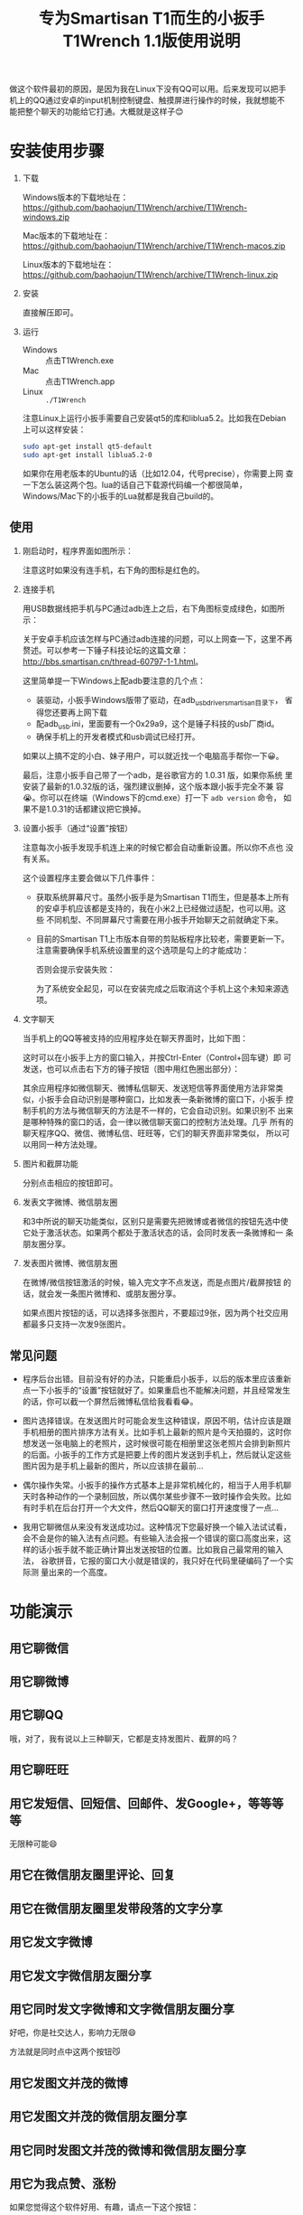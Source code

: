 #+title: 专为Smartisan T1而生的小扳手T1Wrench 1.1版使用说明
# bhj-tags: tool

做这个软件最初的原因，是因为我在Linux下没有QQ可以用。后来发现可以把手
机上的QQ通过安卓的input机制控制键盘、触摸屏进行操作的时候，我就想能不
能把整个聊天的功能给它打通。大概就是这样子😊

[[../../../../images/t1wrench-macos.png][file:../../../../images/t1wrench-macos.png]]

* 安装使用步骤

1. 下载

   Windows版本的下载地址在： https://github.com/baohaojun/T1Wrench/archive/T1Wrench-windows.zip

   Mac版本的下载地址在： https://github.com/baohaojun/T1Wrench/archive/T1Wrench-macos.zip

   Linux版本的下载地址在： https://github.com/baohaojun/T1Wrench/archive/T1Wrench-linux.zip

2. 安装

   直接解压即可。

3. 运行

   - Windows :: 点击T1Wrench.exe
   - Mac :: 点击T1Wrench.app
   - Linux :: =./T1Wrench=

   注意Linux上运行小扳手需要自己安装qt5的库和liblua5.2。比如我在Debian上可以这样安装：

   #+BEGIN_SRC sh
   sudo apt-get install qt5-default
   sudo apt-get install liblua5.2-0
   #+END_SRC

   如果你在用老版本的Ubuntu的话（比如12.04，代号precise），你需要上网
   查一下怎么装这两个包。lua的话自己下载源代码编一个都很简单，
   Windows/Mac下的小扳手的Lua就都是我自己build的。

** 使用

1. 刚启动时，程序界面如图所示：

   [[../../../../images/open-wrench.png][file:../../../../images/open-wrench.png]]

   注意这时如果没有连手机，右下角的图标是红色的。

2. 连接手机

   用USB数据线把手机与PC通过adb连上之后，右下角图标变成绿色，如图所示：

   [[../../../../images/wrench-adb-connected.png][file:../../../../images/wrench-adb-connected.png]]

   关于安卓手机应该怎样与PC通过adb连接的问题，可以上网查一下，这里不再
   赘述。可以参考一下锤子科技论坛的这篇文章：
   http://bbs.smartisan.cn/thread-60797-1-1.html。

   这里简单提一下Windows上配adb要注意的几个点：

   - 装驱动，小扳手Windows版带了驱动，在adb_usb_driver_smartisan目录下，
     省得您还要再上网下载
   - 配adb_usb.ini，里面要有一个0x29a9，这个是锤子科技的usb厂商id。
   - 确保手机上的开发者模式和usb调试已经打开。

   如果以上搞不定的小白、妹子用户，可以就近找一个电脑高手帮你一下😀。

   最后，注意小扳手自己带了一个adb，是谷歌官方的 1.0.31 版，如果你系统
   里安装了最新的1.0.32版的话，强烈建议删掉，这个版本跟小扳手完全不兼
   容😭。你可以在终端（Windows下的cmd.exe）打一下 =adb version= 命令，
   如果不是1.0.31的话都建议把它换掉。

3. 设置小扳手（通过“设置”按钮）

   注意每次小扳手发现手机连上来的时候它都会自动重新设置。所以你不点也
   没有关系。

   这个设置程序主要会做以下几件事件：

   - 获取系统屏幕尺寸。虽然小扳手是为Smartisan T1而生，但是基本上所有
     的安卓手机应该都是支持的，我在小米2上已经做过适配，也可以用。这些
     不同机型、不同屏幕尺寸需要在用小扳手开始聊天之前就确定下来。

   - 目前的Smartisan T1上市版本自带的剪贴板程序比较老，需要更新一下。
     注意需要确保手机系统设置里的这个选项是勾上的才能成功：

     [[../../../../images/adb-setting-unknown-apk.png][file:../../../../images/adb-setting-unknown-apk.png]]

     否则会提示安装失败：

     [[../../../../images/adb-apk-failed.png][file:../../../../images/adb-apk-failed.png]]

     为了系统安全起见，可以在安装完成之后取消这个手机上这个未知来源选项。

3. 文字聊天

   当手机上的QQ等被支持的应用程序处在聊天界面时，比如下图：

   [[../../../../images/Screenshot_2014-11-10-16-21-52_QQ.png][file:../../../../images/Screenshot_2014-11-10-16-21-52_QQ.png]]

   这时可以在小扳手上方的窗口输入，并按Ctrl-Enter（Control+回车键）即
   可发送，也可以点击右下方的锤子按钮（图中用红色圈出部分）：

   [[../../../../images/chat-hello.png][file:../../../../images/chat-hello.png]]

   其余应用程序如微信聊天、微博私信聊天、发送短信等界面使用方法非常类
   似，小扳手会自动识别是哪种窗口，比如发表一条新微博的窗口下，小扳手
   控制手机的方法与微信聊天的方法是不一样的，它会自动识别。如果识别不
   出来是哪种特殊的窗口的话，会一律以微信聊天窗口的控制方法处理。几乎
   所有的聊天程序QQ、微信、微博私信、旺旺等，它们的聊天界面非常类似，
   所以可以用同一种方法处理。

4. 图片和截屏功能

   分别点击相应的按钮即可。

5. 发表文字微博、微信朋友圈

   和3中所说的聊天功能类似，区别只是需要先把微博或者微信的按钮先选中使
   它处于激活状态。如果两个都处于激活状态的话，会同时发表一条微博和一
   条朋友圈分享。

6. 发表图片微博、微信朋友圈

   在微博/微信按钮激活的时候，输入完文字不点发送，而是点图片/截屏按钮
   的话，就会发一条图片微博和、或朋友圈分享。

   如果点图片按钮的话，可以选择多张图片，不要超过9张，因为两个社交应用
   都最多只支持一次发9张图片。

** 常见问题

- 程序后台出错。目前没有好的办法，只能重启小扳手，以后的版本里应该重新
  点一下小扳手的“设置”按钮就好了。如果重启也不能解决问题，并且经常发生
  的话，你可以截一个屏然后微博私信给我看看😂。

- 图片选择错误。在发送图片时可能会发生这种错误，原因不明，估计应该是跟
  手机相册的图片排序方法有关。比如手机上最新的照片是今天拍摄的，这时你
  想发送一张电脑上的老照片，这时候很可能在相册里这张老照片会排到新照片
  的后面。小扳手的工作方式是把要上传的图片发送到手机上，然后就认定这些
  图片因为是手机上最新的图片，所以应该排在最前...

- 偶尔操作失常。小扳手的操作方式基本上是非常机械化的，相当于人用手机聊
  天时各种动作的一个录制回放，所以偶尔某些步骤不一致时操作会失败。比如
  有时手机在后台打开一个大文件，然后QQ聊天的窗口打开速度慢了一点...

- 我用它聊微信从来没有发送成功过。这种情况下您最好换一个输入法试试看，
  会不会是你的输入法有点问题。有些输入法会报一个错误的窗口高度出来，这
  样的话小扳手就不能正确计算出发送按钮的位置。比如我自己最常用的输入法，
  谷歌拼音，它报的窗口大小就是错误的，我只好在代码里硬编码了一个实际测
  量出来的一个高度。


* 功能演示

** 用它聊微信

[[../../../../images/weixin-chat.png][file:../../../../images/weixin-chat.png]]

** 用它聊微博

[[../../../../images/weibo-chat.png][file:../../../../images/weibo-chat.png]]

** 用它聊QQ

[[../../../../images/qq-chat.png][file:../../../../images/qq-chat.png]]

哦，对了，我有说以上三种聊天，它都是支持发图片、截屏的吗？

** 用它聊旺旺

[[../../../../images/wangwang-chat.png][file:../../../../images/wangwang-chat.png]]

** 用它发短信、回短信、回邮件、发Google+，等等等等

无限种可能😄

** 用它在微信朋友圈里评论、回复

** 用它在微信朋友圈里发带段落的文字分享

[[../../../../images/weixin-sns.png][file:../../../../images/weixin-sns.png]]

** 用它发文字微博

[[../../../../images/weibo-share.png][file:../../../../images/weibo-share.png]]

** 用它发文字微信朋友圈分享

[[../../../../images/weixin-share.png][file:../../../../images/weixin-share.png]]

** 用它同时发文字微博和文字微信朋友圈分享

好吧，你是社交达人，影响力无限😄

方法就是同时点中这两个按钮😼

[[../../../../images/both-share.png][file:../../../../images/both-share.png]]

** 用它发图文并茂的微博

** 用它发图文并茂的微信朋友圈分享

** 用它同时发图文并茂的微博和微信朋友圈分享

** 用它为我点赞、涨粉

如果您觉得这个软件好用、有趣，请点一下这个按钮：

[[../../../../images/thumbs-up.png][file:../../../../images/thumbs-up.png]]

* 核心源码公开

所有的核心逻辑都在 [[https://github.com/baohaojun/T1Wrench/raw/windows-release/t1wrench.lua][这个.lua文件]] 里。

比如你可以轻易地在命令行上：

#+BEGIN_SRC sh
t1wrench.lua t1_post 'hello world'
#+END_SRC

如果你跟我一样，是个Linux + Emacs爱好者，建议你用这个脚本自己写一套在
Emacs下聊天的工具，这样即使在Linux下，你也可以聊QQ找女朋友了😄

或者你还可以试试，能不能在Linux下用Emacs聊陌陌，直接约一个？

** 其他手机支不支持？

+安卓4.4以上，分辨率为1920x1080的手机，很有可能可以支持。但有个虚拟按键适配的问题，它会导致屏幕真正的可用空间不足1920x1080。+

+我现在手上只有一个联通版的三星Note3，试了一下，那个点赞的按钮的功能是完好的，其余的功能大部分都不行，因为它是4.3版的安卓，并且不支持升级😠。+

以上划掉的都已经不是问题了。

我做了一定的适配工作，目前试过可以适配的机型有：小米4/小米2S/红米/联想A360t（一款移动定制机，屏幕分辨率相当低）。

有兴趣的同学可以试一下，如果自己的机型不适配的话欢迎给我发patch。

当然，作为锤子科技的员工，更欢迎您购买我们公司的手机😄。

*** 怎样为其他手机做适配？

最重要的就是要获取各种操作发生的位置，建议打开开发者选项里的“显示触摸
操作”和“指针位置”选项，如图：

[[../../../../images/adb-show-touch.png][file:../../../../images/adb-show-touch.png]]

在上面会显示手指按下时的X/Y座标。当然，如果你掌握专门录制座标的工具，
那就更方便了。
